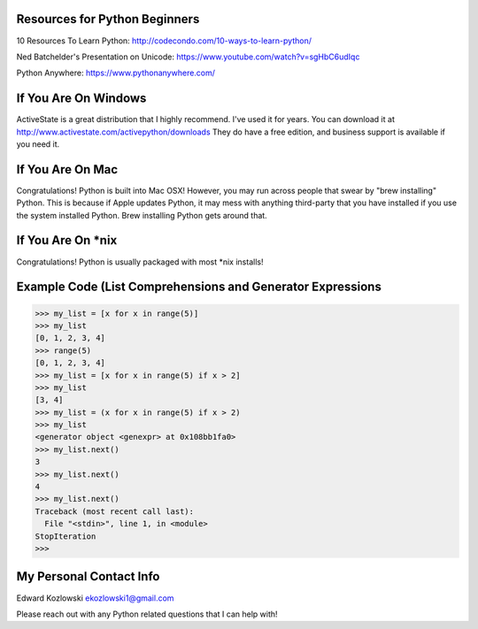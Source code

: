 Resources for Python Beginners
------------------------------

10 Resources To Learn Python:  http://codecondo.com/10-ways-to-learn-python/

Ned Batchelder's Presentation on Unicode:  https://www.youtube.com/watch?v=sgHbC6udIqc

Python Anywhere:  https://www.pythonanywhere.com/


If You Are On Windows
---------------------

ActiveState is a great distribution that I highly recommend.  I've used it for years.  You can download it at http://www.activestate.com/activepython/downloads  They do have a free edition, and business support is available if you need it.

If You Are On Mac
-----------------

Congratulations!  Python is built into Mac OSX!  However, you may run across people that swear by "brew installing" Python.  This is because if Apple updates Python, it may mess with anything third-party that you have installed if you use the system installed Python.  Brew installing Python gets around that.

If You Are On *nix
------------------

Congratulations!  Python is usually packaged with most \*nix installs!


Example Code (List Comprehensions and Generator Expressions
-----------------------------------------------------------

>>> my_list = [x for x in range(5)]
>>> my_list
[0, 1, 2, 3, 4]
>>> range(5)
[0, 1, 2, 3, 4]
>>> my_list = [x for x in range(5) if x > 2]
>>> my_list
[3, 4]
>>> my_list = (x for x in range(5) if x > 2)
>>> my_list
<generator object <genexpr> at 0x108bb1fa0>
>>> my_list.next()
3
>>> my_list.next()
4
>>> my_list.next()
Traceback (most recent call last):
  File "<stdin>", line 1, in <module>
StopIteration
>>>


My Personal Contact Info
------------------------

Edward Kozlowski
ekozlowski1@gmail.com

Please reach out with any Python related questions that I can help with!
